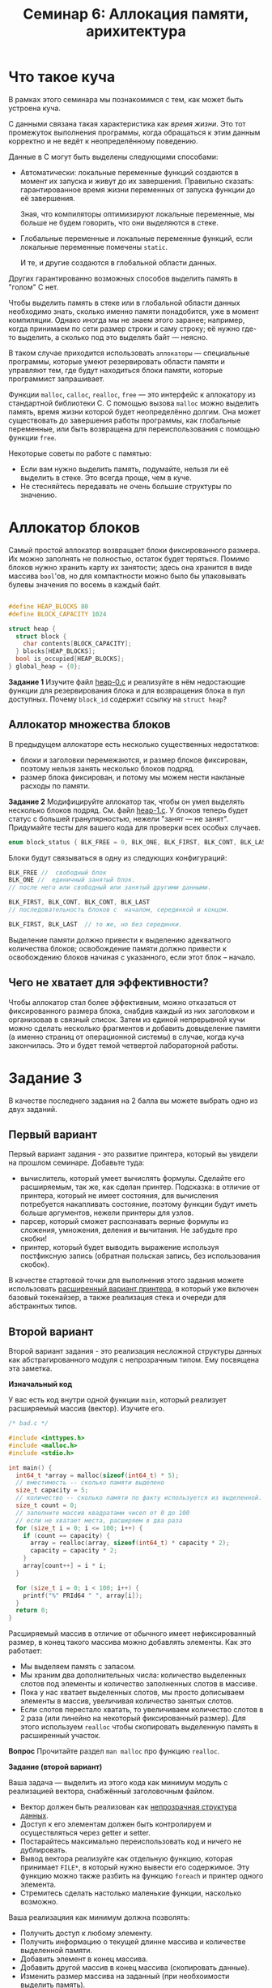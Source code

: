 #+LANG: ru
#+TITLE: Семинар 6: Аллокация памяти, арихитектура


* Что такое куча

В рамках этого семинара мы познакомимся с тем, как может быть устроена куча.

С данными связана такая характеристика как /время жизни/.
Это тот промежуток выполнения программы, когда обращаться к этим данным корректно и не ведёт к неопределённому поведению.

Данные в C могут быть выделены следующими способами:

- Автоматически: локальные переменные функций создаются в момент их запуска и живут до их завершения.
  Правильно сказать: гарантированное время жизни переменных от запуска функции до её завершения.

  Зная, что компиляторы оптимизируют локальные переменные, мы больше не будем говорить, что они выделяются в стеке.

- Глобальные переменные и локальные переменные функций, если локальные переменные помечены =static=.

  И те, и другие создаются в глобальной области данных.

Других гарантированно возможных способов выделить память в "голом" C нет.


Чтобы выделить память в стеке или в глобальной области данных необходимо знать, сколько именно памяти понадобится, уже в момент компиляции.
Однако иногда мы не знаем этого заранее; например, когда принимаем по сети размер строки и саму строку; её нужно где-то выделить, а сколько под это выделять байт --- неясно.

В таком случае приходится использовать =аллокаторы= --- специальные программы, которые умеют резервировать области памяти и управляют тем, где будут находиться блоки памяти, которые программист запрашивает.

Функции =malloc=, =calloc=, =realloc=, =free= --- это интерфейс к аллокатору из стандартной библиотеки C.
С помощью вызова =malloc= можно выделить память, время жизни которой будет неопределённо долгим. Она может существовать до завершения работы программы, как глобальные переменные, или быть возвращена для переиспользования с помощью функции =free=.


Некоторые советы по работе с памятью:

- Если вам нужно выделить память, подумайте, нельзя ли её выделить в стеке. Это всегда проще, чем в  куче.
- Не стесняйтесь передавать не очень большие структуры по значению.


* Аллокатор блоков

Самый простой аллокатор возвращает блоки фиксированного размера.
Их можно заполнять не полностью, остаток будет теряться.
Помимо блоков нужно хранить карту их занятости; здесь она хранится в виде массива =bool='ов, но для компактности можно было бы упаковывать булевы значения по восемь в каждый байт.

#+begin_src c

#define HEAP_BLOCKS 80
#define BLOCK_CAPACITY 1024

struct heap {
  struct block {
    char contents[BLOCK_CAPACITY];
  } blocks[HEAP_BLOCKS];
  bool is_occupied[HEAP_BLOCKS];
} global_heap = {0};
#+end_src


*Задание 1* Изучите файл [[./heap-0.c][heap-0.c]]  и реализуйте в нём недостающие функции для резервирования блока и для возвращения блока в пул доступных. Почему =block_id= содержит ссылку на =struct heap=?

** Аллокатор множества блоков


В предыдущем аллокаторе есть несколько существенных недостатков:

- блоки и заголовки перемежаются, и размер блоков фиксирован, поэтому нельзя занять несколько блоков подряд.
- размер блока фиксирован, и потому мы можем нести накланые расходы по памяти.


*Задание 2* Модифицируйте аллокатор так, чтобы он умел выделять несколько блоков подряд.
См. файл [[./heap-1.c][heap-1.c]]. У блоков теперь будет статус с большей гранулярностью, нежели "занят --- не занят". 
Придумайте тесты для вашего кода для проверки всех особых случаев.

#+begin_src c
enum block_status { BLK_FREE = 0, BLK_ONE, BLK_FIRST, BLK_CONT, BLK_LAST };
#+end_src 

Блоки будут связываться в одну из следующих конфигураций:

#+begin_src c
BLK_FREE //  свободный блок
BLK_ONE //  единичный занятый блок.
// после него или свободный или занятый другими данными.

BLK_FIRST, BLK_CONT, BLK_CONT, BLK_LAST
// последовательность блоков с  началом, серединкой и концом.

BLK_FIRST, BLK_LAST  // то же, но без серединки.

#+end_src 

Выделение памяти должно привести к выделению адекватного количества блоков; освобождение памяти должно привести к освобождению блоков начиная с указанного, если этот блок -- начало.


** Чего не хватает для эффективности?

Чтобы аллокатор стал более эффективным, можно отказаться от фиксированного размера блока, снабдив каждый из них заголовком и организовав в связный список.
Затем из единой непрерывной кучи можно сделать несколько фрагментов и добавить довыделение памяти (а именно страниц от операционной системы) в случае, когда куча закончилась.
Это и будет темой четвертой лабораторной работы.








* Задание 3

В качестве последнего задания на 2 балла вы можете выбрать одно из двух заданий.

** Первый вариант

Первый вариант задания - это развитие принтера, который вы увидели на прошлом семинаре.
Добавьте туда:

- вычислитель, который умеет вычислять формулы. Сделайте его расширяемым, так же, как сделан принтер. Подсказка: в отличие от принтера, который не имеет состояния, для вычисления потребуется накапливать состояние, поэтому функции будут иметь больше аргументов, нежели принтеры для узлов.
- парсер, который сможет распознавать верные формулы из сложения, умножения, деления и вычитания. Не забудьте про скобки!
- принтер, который будет выводить выражение используя постфиксную запись (обратная польская запись, без использования скобок).

В качестве стартовой точки для выполнения этого задания можете использовать [[./][расширенный вариант принтера]], 
в который уже включен базовый токенайзер, а также реализация стека и очереди для абстракнтых типов.


** Второй вариант

Второй вариант задания - это реализация несложной структуры данных как абстрагированного модуля с непрозрачным типом. Ему посвящена эта заметка.
 
*Изначальный код*

  У вас есть код внутри одной функции =main=, который реализует расширяемый массив (вектор).
  Изучите его.

#+begin_src c
/* bad.c */

#include <inttypes.h>
#include <malloc.h>
#include <stdio.h>

int main() {
  int64_t *array = malloc(sizeof(int64_t) * 5);
  // вместимость -- сколько памяти выделено
  size_t capacity = 5;
  // количество -- сколько памяти по факту используется из выделенной.
  size_t count = 0;
  // заполните массив квадратами чисел от 0 до 100
  // если не хватает места, расширяем в два раза
  for (size_t i = 0; i <= 100; i++) {
    if (count == capacity) {
      array = realloc(array, sizeof(int64_t) * capacity * 2);
      capacity = capacity * 2;
    }
    array[count++] = i * i;
  }

  for (size_t i = 0; i < 100; i++) {
    printf("%" PRId64 " ", array[i]);
  }
  return 0;
}
#+end_src 
   
  Расширяемый массив в отличие от обычного имеет нефиксированный размер, в конец такого массива можно добавлять элементы.
  Как это работает:
  - Мы выделяем память с запасом.
  - Мы храним два дополнительных числа: количество выделенных слотов под элементы и количество заполненных слотов в массиве.
  - Пока у нас хватает выделенных слотов, мы просто дописываем элементы в массив, увеличивая количество занятых слотов.
  - Если слотов перестало хватать, то увеличиваем количество слотов в 2 раза (или линейно на некоторый фиксированный размер). 
    Для этого используем =realloc= чтобы скопировать выделенную память в расширенный участок.

  *Вопрос* Прочитайте раздел =man malloc= про функцию =realloc=.
   
*Задание (второй вариант)*


  Ваша задача --- выделить из этого кода как минимум модуль с реализацией вектора, снабжённый заголовочным файлом.

  - Вектор должен быть реализован как [[https://stepik.org/lesson/408352/step/6][непрозрачная структура данных]].
  - Доступ к его элементам должен быть контролируем и осуществляться через getter и setter.
  - Постарайтесь максимально переиспользовать код и ничего не дублировать.
  - Вывод вектора реализуйте как отдельную функцию, которая принимает =FILE*=, в который нужно вывести его содержимое.
    Эту функцию можно также разбить на функцию =foreach= и принтер одного элемента.
  - Стремитесь сделать настолько маленькие функции, насколько возможно.

  Ваша реализацяия как минимум должна позволять:
  - Получить доступ к любому элементу.
  - Получить информацию о текущей длинне массива и количестве выделенной памяти.
  - Добавить элемент в конец массива.
  - Добавить другой массив в конец массива (скопировать данные).
  - Изменить размер массива на заданный (при необхоимости выделить память).
  - Изменить размер массива на меньший с неиспользуемой освобождением памяти.
  - Освободить память.
  - Вывести массив в указанный поток вывода.

  В результате должна получиться программа из нескольких файлов, которая делает то же самое, но в которой =main= содержит только заполнение вектора числами и вызов функции, печатающей его в =stdout=.
   
  Прочитайте заметку [[[https://gitlab.se.ifmo.ru/c-language/main/-/wikis/%D0%9F%D1%80%D0%B0%D0%B2%D0%B8%D0%BB%D0%B0-%D1%81%D1%82%D0%B8%D0%BB%D1%8F-%D0%BD%D0%B0%D0%BF%D0%B8%D1%81%D0%B0%D0%BD%D0%B8%D1%8F-%D0%BF%D1%80%D0%BE%D0%B3%D1%80%D0%B0%D0%BC%D0%BC-%D0%BD%D0%B0-C][Правила хорошего стиля]]] --- ваш код должен им соответствовать.
  
